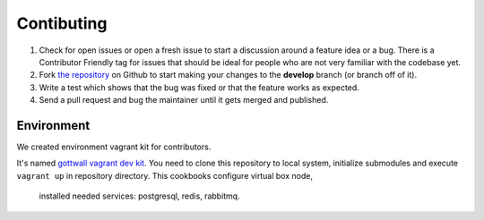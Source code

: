 Contibuting
===========

#. Check for open issues or open a fresh issue to start a discussion around a feature idea or a bug.
   There is a Contributor Friendly tag for issues that should be ideal for people who are not very familiar with the codebase yet.
#. Fork `the repository`_ on Github to start making your changes to the **develop** branch (or branch off of it).
#. Write a test which shows that the bug was fixed or that the feature works as expected.
#. Send a pull request and bug the maintainer until it gets merged and published.



Environment
-----------

We created environment vagrant kit for contributors.

It's named `gottwall vagrant dev kit <https://github.com/GottWall/gottwall-vagrant-test-kit>`_.
You need to clone this repository to local system, initialize submodules and execute ``vagrant up``
in repository directory. This cookbooks configure virtual box node,
 installed needed services: postgresql, redis, rabbitmq.


.. _`the repository`: https://github.com/GottWall/GottWall/
